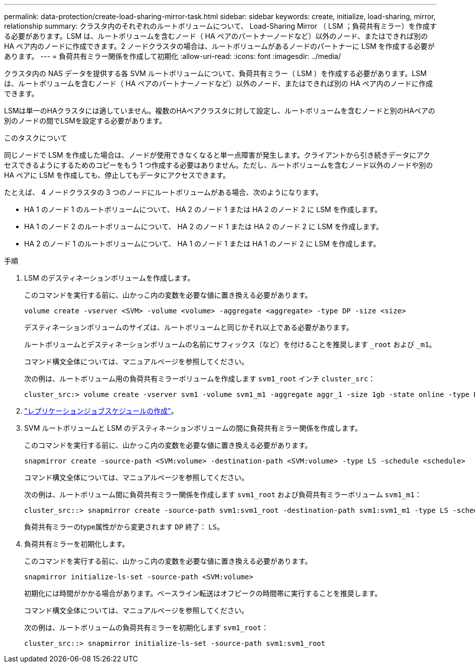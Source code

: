 ---
permalink: data-protection/create-load-sharing-mirror-task.html 
sidebar: sidebar 
keywords: create, initialize, load-sharing, mirror, relationship 
summary: クラスタ内のそれぞれのルートボリュームについて、 Load-Sharing Mirror （ LSM ；負荷共有ミラー）を作成する必要があります。LSM は、ルートボリュームを含むノード（ HA ペアのパートナーノードなど）以外のノード、またはできれば別の HA ペア内のノードに作成できます。2 ノードクラスタの場合は、ルートボリュームがあるノードのパートナーに LSM を作成する必要があります。 
---
= 負荷共有ミラー関係を作成して初期化
:allow-uri-read: 
:icons: font
:imagesdir: ../media/


[role="lead"]
クラスタ内の NAS データを提供する各 SVM ルートボリュームについて、負荷共有ミラー（ LSM ）を作成する必要があります。LSM は、ルートボリュームを含むノード（ HA ペアのパートナーノードなど）以外のノード、またはできれば別の HA ペア内のノードに作成できます。

LSMは単一のHAクラスタには適していません。複数のHAペアクラスタに対して設定し、ルートボリュームを含むノードと別のHAペアの別のノードの間でLSMを設定する必要があります。

.このタスクについて
同じノードで LSM を作成した場合は、ノードが使用できなくなると単一点障害が発生します。クライアントから引き続きデータにアクセスできるようにするためのコピーをもう 1 つ作成する必要はありません。ただし、ルートボリュームを含むノード以外のノードや別の HA ペアに LSM を作成しても、停止してもデータにアクセスできます。

たとえば、 4 ノードクラスタの 3 つのノードにルートボリュームがある場合、次のようになります。

* HA 1 のノード 1 のルートボリュームについて、 HA 2 のノード 1 または HA 2 のノード 2 に LSM を作成します。
* HA 1 のノード 2 のルートボリュームについて、 HA 2 のノード 1 または HA 2 のノード 2 に LSM を作成します。
* HA 2 のノード 1 のルートボリュームについて、 HA 1 のノード 1 または HA 1 のノード 2 に LSM を作成します。


.手順
. LSM のデスティネーションボリュームを作成します。
+
このコマンドを実行する前に、山かっこ内の変数を必要な値に置き換える必要があります。

+
[source, cli]
----
volume create -vserver <SVM> -volume <volume> -aggregate <aggregate> -type DP -size <size>
----
+
デスティネーションボリュームのサイズは、ルートボリュームと同じかそれ以上である必要があります。

+
ルートボリュームとデスティネーションボリュームの名前にサフィックス（など）を付けることを推奨します `_root` および `_m1`。

+
コマンド構文全体については、マニュアルページを参照してください。

+
次の例は、ルートボリューム用の負荷共有ミラーボリュームを作成します `svm1_root` インチ `cluster_src`：

+
[listing]
----
cluster_src:> volume create -vserver svm1 -volume svm1_m1 -aggregate aggr_1 -size 1gb -state online -type DP
----
. link:create-replication-job-schedule-task.html["レプリケーションジョブスケジュールの作成"]。
. SVM ルートボリュームと LSM のデスティネーションボリュームの間に負荷共有ミラー関係を作成します。
+
このコマンドを実行する前に、山かっこ内の変数を必要な値に置き換える必要があります。

+
[source, cli]
----
snapmirror create -source-path <SVM:volume> -destination-path <SVM:volume> -type LS -schedule <schedule>
----
+
コマンド構文全体については、マニュアルページを参照してください。

+
次の例は、ルートボリューム間に負荷共有ミラー関係を作成します `svm1_root` および負荷共有ミラーボリューム `svm1_m1`：

+
[listing]
----
cluster_src::> snapmirror create -source-path svm1:svm1_root -destination-path svm1:svm1_m1 -type LS -schedule hourly
----
+
負荷共有ミラーのtype属性がから変更されます `DP` 終了： `LS`。

. 負荷共有ミラーを初期化します。
+
このコマンドを実行する前に、山かっこ内の変数を必要な値に置き換える必要があります。

+
[source, cli]
----
snapmirror initialize-ls-set -source-path <SVM:volume>
----
+
初期化には時間がかかる場合があります。ベースライン転送はオフピークの時間帯に実行することを推奨します。

+
コマンド構文全体については、マニュアルページを参照してください。

+
次の例は、ルートボリュームの負荷共有ミラーを初期化します `svm1_root`：

+
[listing]
----
cluster_src::> snapmirror initialize-ls-set -source-path svm1:svm1_root
----

